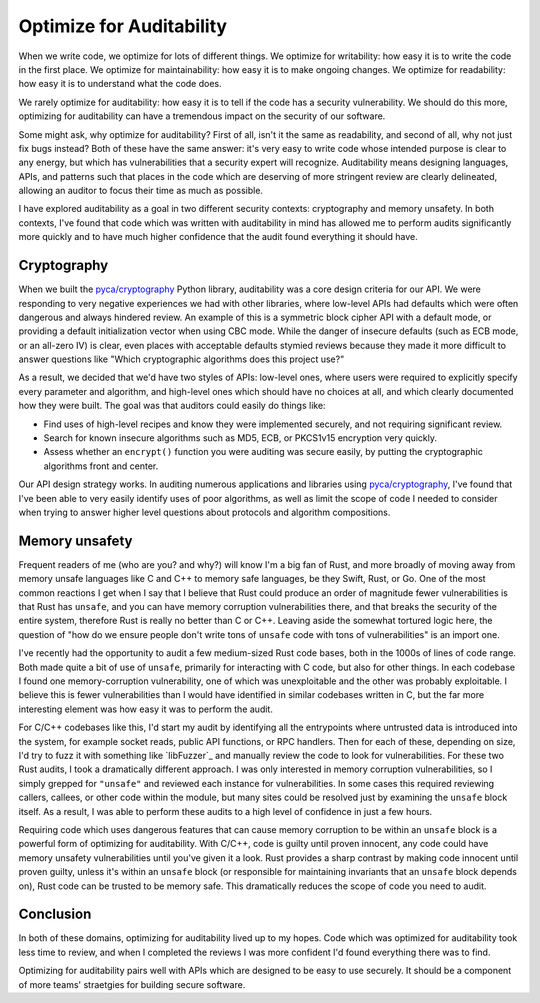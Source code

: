 Optimize for Auditability
=========================

When we write code, we optimize for lots of different things. We optimize for
writability: how easy it is to write the code in the first place. We optimize
for maintainability: how easy it is to make ongoing changes. We optimize for
readability: how easy it is to understand what the code does.

We rarely optimize for auditability: how easy it is to tell if the code has a
security vulnerability. We should do this more, optimizing for auditability can
have a tremendous impact on the security of our software.

Some might ask, why optimize for auditability? First of all, isn't it the same
as readability, and second of all, why not just fix bugs instead? Both of these
have the same answer: it's very easy to write code whose intended purpose is
clear to any energy, but which has vulnerabilities that a security expert will
recognize. Auditability means designing languages, APIs, and patterns such that
places in the code which are deserving of more stringent review are clearly
delineated, allowing an auditor to focus their time as much as possible.

I have explored auditability as a goal in two different security contexts:
cryptography and memory unsafety. In both contexts, I've found that code which
was written with auditability in mind has allowed me to perform audits
significantly more quickly and to have much higher confidence that the audit
found everything it should have.

Cryptography
------------

When we built the `pyca/cryptography`_ Python library, auditability was a core
design criteria for our API. We were responding to very negative experiences we
had with other libraries, where low-level APIs had defaults which were often
dangerous and always hindered review. An example of this is a symmetric block
cipher API with a default mode, or providing a default initialization vector
when using CBC mode. While the danger of insecure defaults (such as ECB mode, or
an all-zero IV) is clear, even places with acceptable defaults stymied reviews
because they made it more difficult to answer questions like "Which
cryptographic algorithms does this project use?"

As a result, we decided that we'd have two styles of APIs: low-level ones, where
users were required to explicitly specify every parameter and algorithm, and
high-level ones which should have no choices at all, and which clearly
documented how they were built. The goal was that auditors could easily do
things like:

* Find uses of high-level recipes and know they were implemented securely, and
  not requiring significant review.
* Search for known insecure algorithms such as MD5, ECB, or PKCS1v15 encryption
  very quickly.
* Assess whether an ``encrypt()`` function you were auditing was secure easily,
  by putting the cryptographic algorithms front and center.

Our API design strategy works. In auditing numerous applications and libraries
using `pyca/cryptography`_, I've found that I've been able to very easily
identify uses of poor algorithms, as well as limit the scope of code I needed to
consider when trying to answer higher level questions about protocols and
algorithm compositions.

Memory unsafety
---------------

Frequent readers of me (who are you? and why?) will know I'm a big fan of Rust,
and more broadly of moving away from memory unsafe languages like C and C++ to
memory safe languages, be they Swift, Rust, or Go. One of the most common
reactions I get when I say that I believe that Rust could produce an order of
magnitude fewer vulnerabilities is that Rust has ``unsafe``, and you can have
memory corruption vulnerabilities there, and that breaks the security of the
entire system, therefore Rust is really no better than C or C++. Leaving aside
the somewhat tortured logic here, the question of "how do we ensure people don't
write tons of ``unsafe`` code with tons of vulnerabilities" is an import one.

I've recently had the opportunity to audit a few medium-sized Rust code bases,
both in the 1000s of lines of code range. Both made quite a bit of use of
``unsafe``, primarily for interacting with C code, but also for other things. In
each codebase I found one memory-corruption vulnerability, one of which was
unexploitable and the other was probably exploitable. I believe this is fewer
vulnerabilities than I would have identified in similar codebases written in C,
but the far more interesting element was how easy it was to perform the audit.

For C/C++ codebases like this, I'd start my audit by identifying all the
entrypoints where untrusted data is introduced into the system, for example
socket reads, public API functions, or RPC handlers. Then for each of these,
depending on size, I'd try to fuzz it with something like `libFuzzer`_ and
manually review the code to look for vulnerabilities. For these two Rust audits,
I took a dramatically different approach. I was only interested in memory
corruption vulnerabilities, so I simply grepped for ``"unsafe"`` and reviewed
each instance for vulnerabilities. In some cases this required reviewing
callers, callees, or other code within the module, but many sites could be
resolved just by examining the ``unsafe`` block itself. As a result, I was able
to perform these audits to a high level of confidence in just a few hours.

Requiring code which uses dangerous features that can cause memory corruption to
be within an ``unsafe`` block is a powerful form of optimizing for auditability.
With C/C++, code is guilty until proven innocent, any code could have memory
unsafety vulnerabilities until you've given it a look. Rust provides a sharp
contrast by making code innocent until proven guilty, unless it's within an
``unsafe`` block (or responsible for maintaining invariants that an ``unsafe``
block depends on), Rust code can be trusted to be memory safe. This dramatically
reduces the scope of code you need to audit.

Conclusion
----------

In both of these domains, optimizing for auditability lived up to my hopes. Code
which was optimized for auditability took less time to review, and when I
completed the reviews I was more confident I'd found everything there was to
find.

Optimizing for auditability pairs well with APIs which are designed to be easy
to use securely. It should be a component of more teams' straetgies for building
secure software.

.. _`pyca/cryptography`: https://cryptography.io
.. _`libFuzer`: https://llvm.org/docs/LibFuzzer.html
